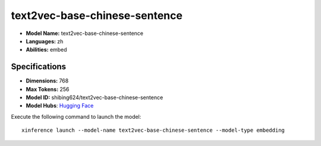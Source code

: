 .. _models_builtin_text2vec-base-chinese-sentence:

==============================
text2vec-base-chinese-sentence
==============================

- **Model Name:** text2vec-base-chinese-sentence
- **Languages:** zh
- **Abilities:** embed

Specifications
^^^^^^^^^^^^^^

- **Dimensions:** 768
- **Max Tokens:** 256
- **Model ID:** shibing624/text2vec-base-chinese-sentence
- **Model Hubs**: `Hugging Face <https://huggingface.co/shibing624/text2vec-base-chinese-sentence>`_

Execute the following command to launch the model::

   xinference launch --model-name text2vec-base-chinese-sentence --model-type embedding